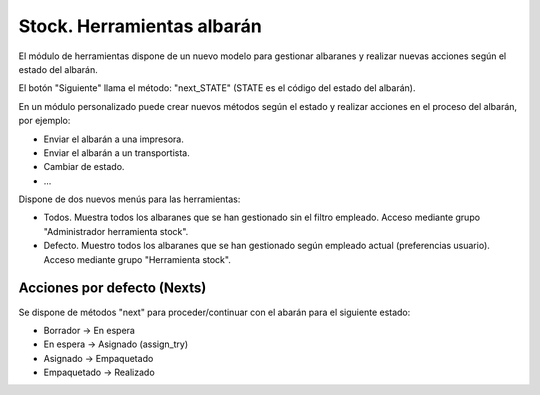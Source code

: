 ===========================
Stock. Herramientas albarán
===========================

El módulo de herramientas dispone de un nuevo modelo para gestionar albaranes y
realizar nuevas acciones según el estado del albarán.

El botón "Siguiente" llama el método: "next_STATE" (STATE es el código del estado del albarán).

En un módulo personalizado puede crear nuevos métodos según el estado y realizar
acciones en el proceso del albarán, por ejemplo:

- Enviar el albarán a una impresora.
- Enviar el albarán a un transportista.
- Cambiar de estado.
- ...

Dispone de dos nuevos menús para las herramientas:

- Todos. Muestra todos los albaranes que se han gestionado sin el filtro empleado.
  Acceso mediante grupo "Administrador herramienta stock".
- Defecto. Muestro todos los albaranes que se han gestionado según empleado actual (preferencias usuario).
  Acceso mediante grupo "Herramienta stock".

Acciones por defecto (Nexts)
----------------------------

Se dispone de métodos "next" para proceder/continuar con el abarán para el siguiente estado:

- Borrador -> En espera
- En espera -> Asignado (assign_try)
- Asignado -> Empaquetado
- Empaquetado -> Realizado
